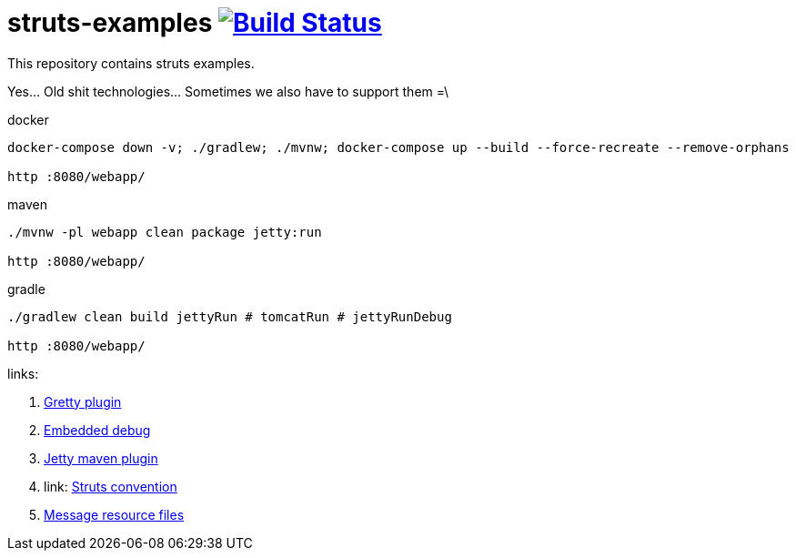 = struts-examples image:https://travis-ci.org/daggerok/struts-examples.svg?branch=master["Build Status", link="https://travis-ci.org/daggerok/struts-examples"]
//tag::content[]

This repository contains struts examples.

Yes... Old shit technologies... Sometimes we also have to support them =\

.docker
----
docker-compose down -v; ./gradlew; ./mvnw; docker-compose up --build --force-recreate --remove-orphans

http :8080/webapp/
----

.maven
----
./mvnw -pl webapp clean package jetty:run

http :8080/webapp/
----

.gradle
----
./gradlew clean build jettyRun # tomcatRun # jettyRunDebug

http :8080/webapp/
----

links:

. link:http://akhikhl.github.io/gretty-doc/Gretty-configuration.html[Gretty plugin]
. link:http://akhikhl.github.io/gretty-doc/Debugger-support.html[Embedded debug]
. link:https://www.eclipse.org/jetty/documentation/9.4.x/jetty-maven-plugin.html[Jetty maven plugin]
. link: http://struts.apache.org/plugins/convention/[Struts convention]
. link:http://struts.apache.org/getting-started/message-resource-files.html[Message resource files]

//end::content[]
